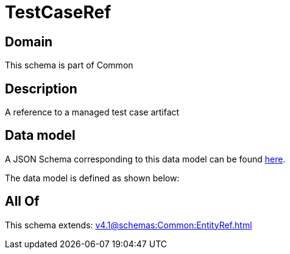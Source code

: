= TestCaseRef

[#domain]
== Domain

This schema is part of Common

[#description]
== Description

A reference to a managed test case artifact


[#data_model]
== Data model

A JSON Schema corresponding to this data model can be found https://tmforum.org[here].

The data model is defined as shown below:


[#all_of]
== All Of

This schema extends: xref:v4.1@schemas:Common:EntityRef.adoc[]
